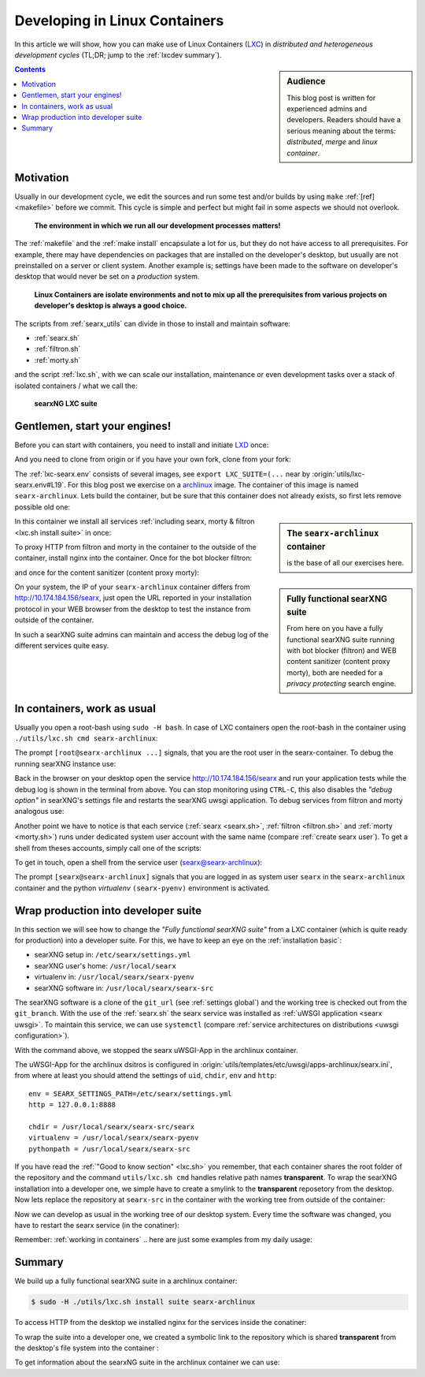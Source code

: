 .. _lxcdev:

==============================
Developing in Linux Containers
==============================

.. _LXC: https://linuxcontainers.org/lxc/introduction/

In this article we will show, how you can make use of Linux Containers (LXC_) in
*distributed and heterogeneous development cycles* (TL;DR; jump to the
:ref:`lxcdev summary`).

.. sidebar:: Audience

   This blog post is written for experienced admins and developers.  Readers
   should have a serious meaning about the terms: *distributed*, *merge* and
   *linux container*.

.. contents:: Contents
   :depth: 2
   :local:
   :backlinks: entry


Motivation
==========

Usually in our development cycle, we edit the sources and run some test and/or
builds by using ``make`` :ref:`[ref] <makefile>` before we commit.  This cycle
is simple and perfect but might fail in some aspects we should not overlook.

  **The environment in which we run all our development processes matters!**

The :ref:`makefile` and the :ref:`make install` encapsulate a lot for us, but
they do not have access to all prerequisites.  For example, there may have
dependencies on packages that are installed on the developer's desktop, but
usually are not preinstalled on a server or client system.  Another example is;
settings have been made to the software on developer's desktop that would never
be set on a *production* system.

  **Linux Containers are isolate environments and not to mix up all the
  prerequisites from various projects on developer's desktop is always a good
  choice.**

The scripts from :ref:`searx_utils` can divide in those to install and maintain
software:

- :ref:`searx.sh`
- :ref:`filtron.sh`
- :ref:`morty.sh`

and the script :ref:`lxc.sh`, with we can scale our installation, maintenance or
even development tasks over a stack of isolated containers / what we call the:

  **searxNG LXC suite**


Gentlemen, start your engines!
==============================

.. _LXD: https://linuxcontainers.org/lxd/introduction/
.. _archlinux: https://www.archlinux.org/

Before you can start with containers, you need to install and initiate LXD_
once:

.. tabs::

  .. group-tab:: desktop

     .. code:: sh

        $ snap install lxd
        $ lxd init --auto

And you need to clone from origin or if you have your own fork, clone from your
fork:

.. tabs::

  .. group-tab:: desktop

     .. code:: sh

        $ cd ~/Downloads
        $ git clone https://github.com/searxng/searxng.git searx
        $ cd searx

The :ref:`lxc-searx.env` consists of several images, see ``export
LXC_SUITE=(...`` near by :origin:`utils/lxc-searx.env#L19`.  For this blog post
we exercise on a archlinux_ image.  The container of this image is named
``searx-archlinux``.  Lets build the container, but be sure that this container
does not already exists, so first lets remove possible old one:

.. tabs::

  .. group-tab:: desktop

     .. code:: sh

        $ sudo -H ./utils/lxc.sh remove searx-archlinux
        $ sudo -H ./utils/lxc.sh build searx-archlinux

.. sidebar:: The ``searx-archlinux`` container

   is the base of all our exercises here.

In this container we install all services :ref:`including searx, morty & filtron
<lxc.sh install suite>` in once:

.. tabs::

  .. group-tab:: desktop

     .. code:: sh

        $ sudo -H ./utils/lxc.sh install suite searx-archlinux

To proxy HTTP from filtron and morty in the container to the outside of the
container, install nginx into the container.  Once for the bot blocker filtron:

.. tabs::

  .. group-tab:: desktop

     .. code:: sh

        $ sudo -H ./utils/lxc.sh cmd searx-archlinux \
          ./utils/filtron.sh nginx install
        ...
        INFO:  got 429 from http://10.174.184.156/searx

and once for the content sanitizer (content proxy morty):

.. tabs::

  .. group-tab:: desktop

     .. code:: sh

        $ sudo -H ./utils/lxc.sh cmd searx-archlinux \
          ./utils/morty.sh nginx install
        ...
        INFO:  got 200 from http://10.174.184.156/morty/

.. sidebar:: Fully functional searXNG suite

   From here on you have a fully functional searXNG suite running with bot
   blocker (filtron) and WEB content sanitizer (content proxy morty), both are
   needed for a *privacy protecting* search engine.

On your system, the IP of your ``searx-archlinux`` container differs from
http://10.174.184.156/searx, just open the URL reported in your installation
protocol in your WEB browser from the desktop to test the instance from outside
of the container.

In such a searXNG suite admins can maintain and access the debug log of the
different services quite easy.

.. _working in containers:

In containers, work as usual
============================

Usually you open a root-bash using ``sudo -H bash``.  In case of LXC containers
open the root-bash in the container using ``./utils/lxc.sh cmd
searx-archlinux``:

.. tabs::

  .. group-tab:: desktop

     .. code:: sh

        $ sudo -H ./utils/lxc.sh cmd searx-archlinux bash
        INFO:  [searx-archlinux] bash
        [root@searx-archlinux searx]# pwd
        /share/searx

The prompt ``[root@searx-archlinux ...]`` signals, that you are the root user in
the searx-container.  To debug the running searXNG instance use:

.. tabs::

  .. group-tab:: root@searx-archlinux

     .. code:: sh

        $ ./utils/searx.sh inspect service
        ...
        use [CTRL-C] to stop monitoring the log
        ...

Back in the browser on your desktop open the service http://10.174.184.156/searx
and run your application tests while the debug log is shown in the terminal from
above.  You can stop monitoring using ``CTRL-C``, this also disables the *"debug
option"* in searXNG's settings file and restarts the searXNG uwsgi application.
To debug services from filtron and morty analogous use:

.. tabs::

  .. group-tab:: root@searx-archlinux

     .. code:: sh

        $ ./utils/filtron.sh inspect service
        $ ./utils/morty.sh inspect service

Another point we have to notice is that each service (:ref:`searx <searx.sh>`,
:ref:`filtron <filtron.sh>` and :ref:`morty <morty.sh>`) runs under dedicated
system user account with the same name (compare :ref:`create searx user`).  To
get a shell from theses accounts, simply call one of the scripts:

.. tabs::

  .. group-tab:: root@searx-archlinux

     .. code:: sh

        $ ./utils/searx.sh shell
        $ ./utils/filtron.sh shell
        $ ./utils/morty.sh shell

To get in touch, open a shell from the service user (searx@searx-archlinux):

.. tabs::

  .. group-tab:: desktop

     .. code:: sh

        $ sudo -H ./utils/lxc.sh cmd searx-archlinux \
        ./utils/searx.sh shell
        // exit with [CTRL-D]
        (searx-pyenv) [searx@searx-archlinux ~]$ ...

The prompt ``[searx@searx-archlinux]`` signals that you are logged in as system
user ``searx`` in the ``searx-archlinux`` container and the python *virtualenv*
``(searx-pyenv)`` environment is activated.

.. tabs::

  .. group-tab:: searx@searx-archlinux

     .. code:: sh

        (searx-pyenv) [searx@searx-archlinux ~]$ pwd
        /usr/local/searx



Wrap production into developer suite
====================================

In this section we will see how to change the *"Fully functional searXNG suite"*
from a LXC container (which is quite ready for production) into a developer
suite.  For this, we have to keep an eye on the :ref:`installation basic`:

- searXNG setup in: ``/etc/searx/settings.yml``
- searXNG user's home: ``/usr/local/searx``
- virtualenv in: ``/usr/local/searx/searx-pyenv``
- searXNG software in: ``/usr/local/searx/searx-src``

The searXNG software is a clone of the ``git_url`` (see :ref:`settings global`)
and the working tree is checked out from the ``git_branch``.  With the use of
the :ref:`searx.sh` the searx service was installed as :ref:`uWSGI application
<searx uwsgi>`.  To maintain this service, we can use ``systemctl`` (compare
:ref:`service architectures on distributions <uwsgi configuration>`).

.. tabs::

  .. group-tab:: desktop

     .. code:: sh

        $ sudo -H ./utils/lxc.sh cmd searx-archlinux \
          systemctl stop uwsgi@searx

With the command above, we stopped the searx uWSGI-App in the archlinux
container.

The uWSGI-App for the archlinux dsitros is configured in
:origin:`utils/templates/etc/uwsgi/apps-archlinux/searx.ini`, from where at
least you should attend the settings of ``uid``, ``chdir``, ``env`` and
``http``::

  env = SEARX_SETTINGS_PATH=/etc/searx/settings.yml
  http = 127.0.0.1:8888

  chdir = /usr/local/searx/searx-src/searx
  virtualenv = /usr/local/searx/searx-pyenv
  pythonpath = /usr/local/searx/searx-src

If you have read the :ref:`"Good to know section" <lxc.sh>` you remember, that
each container shares the root folder of the repository and the command
``utils/lxc.sh cmd`` handles relative path names **transparent**.  To wrap the
searXNG installation into a developer one, we simple have to create a smylink to
the **transparent** reposetory from the desktop.  Now lets replace the
repository at ``searx-src`` in the container with the working tree from outside
of the container:

.. tabs::

  .. group-tab:: container becomes a developer suite

     .. code:: sh

        $ sudo -H ./utils/lxc.sh cmd searx-archlinux \
          mv /usr/local/searx/searx-src /usr/local/searx/searx-src.old

        $ sudo -H ./utils/lxc.sh cmd searx-archlinux \
          ln -s /share/searx/ /usr/local/searx/searx-src

Now we can develop as usual in the working tree of our desktop system.  Every
time the software was changed, you have to restart the searx service (in the
conatiner):

.. tabs::

  .. group-tab:: desktop

     .. code:: sh

        $ sudo -H ./utils/lxc.sh cmd searx-archlinux \
          systemctl restart uwsgi@searx


Remember: :ref:`working in containers` .. here are just some examples from my
daily usage:

.. tabs::

  .. group-tab:: desktop

     To *inspect* the searXNG instance (already described above):

     .. code:: sh

        $ sudo -H ./utils/lxc.sh cmd searx-archlinux \
          ./utils/searx.sh inspect service

     Run :ref:`makefile`, e.g. to test inside the container:

     .. code:: sh

        $ sudo -H ./utils/lxc.sh cmd searx-archlinux \
          make test

     To install all prerequisites needed for a :ref:`buildhosts`:

     .. code:: sh

        $ sudo -H ./utils/lxc.sh cmd searx-archlinux \
          ./utils/searx.sh install buildhost

     To build the docs on a buildhost :ref:`buildhosts`:

     .. code:: sh

        $ sudo -H ./utils/lxc.sh cmd searx-archlinux \
          make docs.html

.. _lxcdev summary:

Summary
=======

We build up a fully functional searXNG suite in a archlinux container:

.. code:: sh

   $ sudo -H ./utils/lxc.sh install suite searx-archlinux

To access HTTP from the desktop we installed nginx for the services inside the
conatiner:

.. tabs::

  .. group-tab:: [root@searx-archlinux]

     .. code:: sh

        $ ./utils/filtron.sh nginx install
        $ ./utils/morty.sh nginx install

To wrap the suite into a developer one, we created a symbolic link to the
repository which is shared **transparent** from the desktop's file system into
the container :

.. tabs::

  .. group-tab:: [root@searx-archlinux]

     .. code:: sh

	$ mv /usr/local/searx/searx-src /usr/local/searx/searx-src.old
	$ ln -s /share/searx/ /usr/local/searx/searx-src
	$ systemctl restart uwsgi@searx

To get information about the searxNG suite in the archlinux container we can
use:

.. tabs::

  .. group-tab:: desktop

     .. code:: sh

        $ sudo -H ./utils/lxc.sh show suite searx-archlinux
        ...
        [searx-archlinux]  INFO:  (eth0) filtron:    http://10.174.184.156:4004/ http://10.174.184.156/searx
        [searx-archlinux]  INFO:  (eth0) morty:      http://10.174.184.156:3000/
        [searx-archlinux]  INFO:  (eth0) docs.live:  http://10.174.184.156:8080/
        [searx-archlinux]  INFO:  (eth0) IPv6:       http://[fd42:573b:e0b3:e97e:216:3eff:fea5:9b65]
        ...

